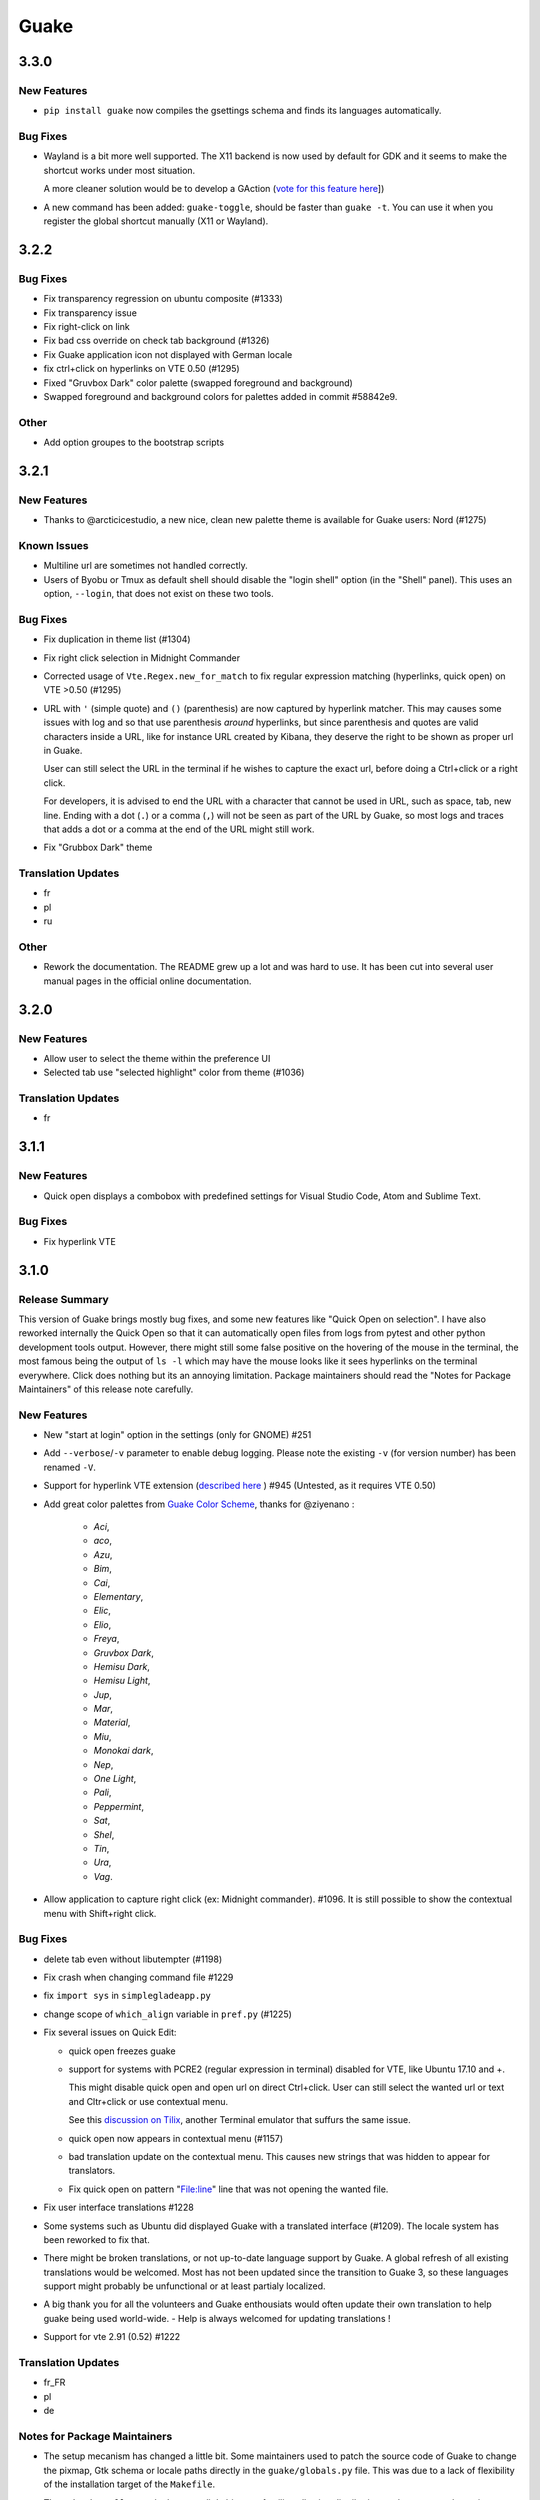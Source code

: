=====
Guake
=====

3.3.0
=====

New Features
------------

- ``pip install guake`` now compiles the gsettings schema and finds its languages automatically.

Bug Fixes
---------

- Wayland is a bit more well supported. The X11 backend is now used by default for
  GDK and it seems to make the shortcut works under most situation.
  
  A more cleaner solution would be to develop a GAction
  (`vote for this feature here <https://feathub.com/Guake/guake/+29>`_])

- A new command has been added: ``guake-toggle``, should be faster than
  ``guake -t``. You can use it when you register the global shortcut manually
  (X11 or Wayland).

3.2.2
=====

Bug Fixes
---------

- Fix transparency regression on ubuntu composite (#1333)

- Fix transparency issue

- Fix right-click on link

- Fix bad css override on check tab background (#1326)

- Fix Guake application icon not displayed with German locale

- fix ctrl+click on hyperlinks on VTE 0.50 (#1295)

- Fixed "Gruvbox Dark" color palette (swapped foreground and background)

- Swapped foreground and background colors for palettes added in commit #58842e9.

Other
-----

- Add option groupes to the bootstrap scripts

3.2.1
=====

New Features
------------

- Thanks to @arcticicestudio, a new nice, clean new palette theme is available for Guake users:
  Nord (#1275)

Known Issues
------------

- Multiline url are sometimes not handled correctly.

- Users of Byobu or Tmux as default shell should disable the "login shell" option
  (in the "Shell" panel). This uses an option, ``--login``, that does not exist on these
  two tools.

Bug Fixes
---------

- Fix duplication in theme list (#1304)

- Fix right click selection in Midnight Commander

- Corrected usage of ``Vte.Regex.new_for_match`` to fix regular expression matching
  (hyperlinks, quick open) on VTE >0.50 (#1295)

- URL with ``'`` (simple quote) and ``()`` (parenthesis) are now captured by hyperlink matcher.
  This may causes some issues with log and so that use parenthesis *around* hyperlinks,
  but since parenthesis and quotes are valid characters inside a URL, like for instance
  URL created by Kibana, they deserve the right to be shown as proper url in Guake.
  
  User can still select the URL in the terminal if he wishes to capture the exact url, before
  doing a Ctrl+click or a right click.
  
  For developers, it is advised to end the URL with a character that cannot be used in URL, such
  as space, tab, new line. Ending with a dot (``.``) or a comma (``,``) will not be seen as part
  of the URL by Guake, so most logs and traces that adds a dot or a comma at the end of the URL
  might still work.

- Fix "Grubbox Dark" theme

Translation Updates
-------------------

- fr

- pl

- ru

Other
-----

- Rework the documentation. The README grew up a lot and was hard to use. It has been cut into
  several user manual pages in the official online documentation.

3.2.0
=====

New Features
------------

- Allow user to select the theme within the preference UI

- Selected tab use "selected highlight" color from theme (#1036)

Translation Updates
-------------------

- fr

3.1.1
=====

New Features
------------

- Quick open displays a combobox with predefined settings for Visual Studio Code, Atom and
  Sublime Text.

Bug Fixes
---------

- Fix  hyperlink VTE

3.1.0
=====

Release Summary
---------------

This version of Guake brings mostly bug fixes, and some new features like "Quick Open on selection". I have also reworked internally the Quick Open so that it can automatically open files from logs from pytest and other python development tools output.
However, there might still some false positive on the hovering of the mouse in the terminal, the most famous being the output of ``ls -l`` which may have the mouse looks like it sees hyperlinks on the terminal everywhere. Click does nothing but its an annoying limitation.
Package maintainers should read the "Notes for Package Maintainers" of this release note carefully.

New Features
------------

- New "start at login" option in the settings (only for GNOME) #251

- Add ``--verbose``/``-v`` parameter to enable debug logging. Please note the existing ``-v``
  (for version number) has been renamed ``-V``.

- Support for hyperlink VTE extension
  (`described here <https://gist.github.com/egmontkob/eb114294efbcd5adb1944c9f3cb5feda>`_ )
  #945 (Untested, as it requires VTE 0.50)

- Add great color palettes from
  `Guake Color Scheme <https://github.com/ziyenano/Guake-Color-Schemes>`_, thanks for @ziyenano :
  
    - `Aci`,
    - `aco`,
    - `Azu`,
    - `Bim`,
    - `Cai`,
    - `Elementary`,
    - `Elic`,
    - `Elio`,
    - `Freya`,
    - `Gruvbox Dark`,
    - `Hemisu Dark`,
    - `Hemisu Light`,
    - `Jup`,
    - `Mar`,
    - `Material`,
    - `Miu`,
    - `Monokai dark`,
    - `Nep`,
    - `One Light`,
    - `Pali`,
    - `Peppermint`,
    - `Sat`,
    - `Shel`,
    - `Tin`,
    - `Ura`,
    - `Vag`.

- Allow application to capture right click (ex: Midnight commander). #1096.
  It is still possible to show the contextual menu with Shift+right click.

Bug Fixes
---------

- delete tab even without libutempter (#1198)

- Fix crash when changing command file #1229

- fix ``import sys`` in ``simplegladeapp.py``

- change scope of ``which_align`` variable in ``pref.py`` (#1225)

- Fix several issues on Quick Edit:
  
  - quick open freezes guake
  - support for systems with PCRE2 (regular expression in terminal) disabled for VTE, like
    Ubuntu 17.10 and +.
  
    This might disable quick open and open url on direct Ctrl+click.
    User can still select the wanted url or text and Cltr+click or use contextual menu.
  
    See this `discussion on Tilix <https://github.com/gnunn1/tilix/issues/916>`_, another
    Terminal emulator that suffurs the same issue.
  
  - quick open now appears in contextual menu (#1157)
  - bad translation update on the contextual menu. This causes new strings that was hidden to
    appear for translators.
  - Fix quick open on pattern "File:line" line that was not opening the wanted file.

- Fix user interface translations #1228

- Some systems such as Ubuntu did displayed Guake with a translated interface (#1209). The locale system has been reworked to fix that.

- There might be broken translations, or not up-to-date language support by Guake. A global refresh of all existing translations would be welcomed. Most has not been updated since the transition to Guake 3, so these languages support might probably be unfunctional or at least partialy localized.

- A big thank you for all the volunteers and Guake enthousiats would often update their own translation to help guake being used world-wide.
  - Help is always welcomed for updating translations !

- Support for vte 2.91 (0.52) #1222

Translation Updates
-------------------

- fr_FR

- pl

- de

Notes for Package Maintainers
-----------------------------

- The setup mecanism has changed a little bit. Some maintainers used to patch the source code
  of Guake to change the pixmap, Gtk schema or locale paths directly in the ``guake/globals.py``
  file. This was due to a lack of flexibility of the installation target of the ``Makefile``.
  
  The ``make install`` target looks now a little bit more familiar, allowing distribution
  packager to set the various paths directly with make flags.
  
  For example:
  
  .. code-block:: bash
  
      sudo make install \
          prefix=/usr \
          DESTDIR=/path/for/packager \
          PYTHON_SITE_PACKAGE_NAME=site-package \
          localedir=/usr/share/locale
  
  The main overrides are:
  
  - ``IMAGE_DIR``: where the pixmap should be installed. Default: ``/usr/local/share/guake/pixmaps``
  - ``localedir``: where locales should be installed. Default: ``/usr/local/share/locale``
  - ``GLADE_DIR``: where the Glade files should be installed. Default: ``/usr/local/share/guake``
  - ``gsettingsschemadir``: where gsettings/dconf schema should be installed.
    Default: ``/usr/local/share/glib-2.0/schemas/``
  
  I invite package maintainers to open tickets on Github about any other difficulties
  encountered when packaging Guake.

3.0.5
=====

Bug Fixes
---------

- Apply cursor blinking to new tabs as well, not only on settings change.

- Fix window losefocus hotkey #1080

- Fix refocus if open #1188

- fix preferences window header color, align the close button more nicely and change borders to margins

- Implements a timestamp for wayland (#1215)

3.0.4
=====

New Features
------------

- Add window displacement options to move guake away from the screen edges

- User can manually enter the name of the GTK theme it wants Guake to use. Note there is no
  Preference settings yet, one needs to manually enter the name using ``dconf-editor``, in the
  key ``/apps/guake/general/gtk-theme-name``. Use a name matching one the folders in
  ``/usr/share/themes``. Please also considere this is a early adopter features and has only
  been tested on Ubuntu systems.
  Dark theme preference can be se with the key ``/apps/guake/general/gtk-prefer-dark-theme``.

- Allow make install-system to be run as non root user and print a message if so.

- Quick open can now open file under selection. Simply select a filename in the current terminal
  and do a Ctrl+click, if the file path can be found, it will be open in your editor. It allows
  to virtually open any file path in your terminal (if they are on your local machine), but
  requires the user to select the file path first, compared to the Quick Open feature that
  finds file names using regular expression.
  
  Also notes that is it able to look in the current folder if the selected file name exists,
  allowing Ctrl+click on relative paths as well.
  
  Line number syntax is also supported: ``filename.txt:5`` will directly on the 5th line if
  your Quick Open is set for.

Bug Fixes
---------

- fixes issue with vertically stacked dual monitors #1162

- Quick Open functionnality is restored #1121

- Unusable Guake with "hide on focus lose" option #1152

- Speed up guake D-Bus communication (command line such as ``guake -t``).

3.0.3
=====

Release Summary
---------------

This minor release mainly focus on fixing big problems that was remaining after the migration to GTK3. I would like to akwonledge the work of some contributors that helped testing and reporting issues on Guake 3.0.0. Thanks a lot to @egmontkob and @aichingm.

The Preference window has been deeply reworked and the hotkey management has been rewriten. This was one the the major regression in Guake 3.0.

New Features
------------

- [dev env] automatically open reno slug after creation for editing

- [dev env]: Add the possibility to terminate guake with ``Ctrl+c`` on terminal
  where Guake has been launched

- Add "Infinite scrolling" option in "Scrolling" panel #274

- Added hotkey for showing and focusing Guake window when it is opened or closed.
  It is convenient when Guake window are overlapped with another windows and user
  needs to just showing it without closing and opening it again. #1133

Known Issues
------------

- Quick Edit feature is not working (#1121)

Deprecations
------------

- Remove visible bell feature #1081

Bug Fixes
---------

- Command options do not work, crash when disabling keybinding #1111

- Do not open Guake window upon startup #1113

- Fix crash on increase/decrease main window height shortcut #1099

- Resolved conflicting default shortcut for ``Ctrl+F2`` (now, rename current tab is set to
  ``Ctrl+Shift+R``) #1101, #1098

- The hotkey management has been rewriten and is now fully functional

- Rework the Preference window and reorganize the settings. Lot of small issues
  has been fixed.
  The Preference window now fits in a 1024x768 screen.

- Fix 'Failed to execute child process "-"' - #1119

- History size spin is fixed and now increment by 1000 steps. Default history value is now set to
  1000, because "1024" has no real meaning for end user. #1082

Translation Updates
-------------------

- de

- fr

- ru

Other
-----

- The dependencies of the Guake executable has been slightly better described in README.
  There is an example for Debian/Ubuntu in the file ``scripts/bootstrap-dev-debian.sh`` which is
  the main environment where Guake is developed and tested.

- Package maintainers are encouraged to submit their ``bootstrap-dev-[distribution].sh``,
  applicable for other distributions, to help users install Guake from source, and other package
  maintainers.

3.0.2
=====

New Features
------------

- Preliminary Dark theme support. To use it, install the 'numix' theme in your system.
  For example, Ubuntu/Debian users would use ``sudo apt install numix-gtk-theme``.

Known Issues
------------

- Cannot enable or disable the GTK or Dark theme by a preference setting.

Deprecations
------------

- Resizer discontinued

Bug Fixes
---------

- Fix ``sudo make uninstall/install`` to work only with ``/usr/local``

- Fix translation ``mo`` file generation

- Fix crash on Wayland

- Fix quick open and open link in terminal

- Fixed Guake initialization on desktop environment that does not support compositing.

3.0.1
=====

Release Summary
---------------

Minor maintenance release.

Bug Fixes
---------

- Code cleaning and GNOME desktop file conformance

3.0.0
=====

Release Summary
---------------

Guake has been ported to GTK-3 thanks to the huge work of @aichingm. This also implies Guake now uses the latest version of the terminal emulator component, VTE 2.91.
Guake is now only working on Python 3 (version 3.5 or 3.6). Official support for Python 2 has been dropped.
This enables new features in upcoming releases, such as "find in terminal", or "split screen".

New Features
------------

- Ported to GTK3:
  
    - cli arguments
    - D-Bus
    - context menu of the terminal, the tab bar and the tray icon
    - scrollbar of the terminal
    - ``ctrl+d`` on terminal
    - fix double click on the tab bar
    - fix double click on tab to rename
    - fix clipboard from context menu
    - notification module
    - keyboard shortcuts
    - preference screen
    - port ``gconfhandler`` to ``gsettingshandler``
    - about dialog
    - pattern matching
    - ``Guake.accel*`` methods

- Guake now use a brand new build system:
  
    - ``pipenv`` to manage dependencies in `Pipfile`
    - enforced code styling and checks using Pylint, Flake8, Yapf, ISort.
    - simpler release management thanks to PBR

- [dev env] `reno <https://docs.openstack.org/reno/latest/>`_ will be used to generate
  release notes for Guake starting version 3.0.0.
  It allows developers to write the right chunk that will appear in the release
  note directly from their Pull Request.

- Update Guake window title when:
  
    - the active tab changes
    - the active tab is renamed
    - the vte title changes

Known Issues
------------

- Translation might be broken in some language, waiting for the translation file to be updated by volunteers

- Resizer does not work anymore

- Package maintainers have to rework their integration script completely

- quick open and open link in terminal is broken

- **Note for package maintainers**: Guake 3 has a minor limitation regarding Glib/GTK Schemas
  files. Guake looks for the gsettings schema inside its data directory. So you will probably
  need install the schema twice, once in ``/usr/local/lib/python3.5/dist-packages/guake/data/``
  and once in ``/usr/share/glib-2.0/schemas`` (see
  `#1064 <https://github.com/Guake/guake/issues/1064>`_).
  This is planned to be fixed in Guake 3.1

Upgrade Notes
-------------

- Minor rework of the preference window.

Deprecations
------------

- Background picture is no more customizable on each terminal

- Visual Bell has been deprecated

Translation Updates
-------------------

- fr-FR



Version 0.8.11
--------------

Maintainance release with bug fixes and translation updates.

- #885 revert to the old fixed-width tabs behavior
- move the startup script setting to the hooks tab
- #977 Add a configuration toggle to disable windows refocus
- #970 Right-click tab options don't work properly
- #995 Russian translation
- #983 French translation
- #986 Update German translation


Version 0.8.10
--------------

Minors Bug fixes and new Ocean and Oceanic Next color schemes.


Version 0.8.9
-------------

Thanks for guakers for the following contibutions:

New features:

- #793, #876: Execute a script on display event
- #864: Add preference dialog checkbox for toggling 'resizer' visibility
- #885: tabs share the full screen width
- #942: Quick open also matches `/home` path
- #933: Add `-l` option to get tab label

Bug Fixes

- #934: Quick open does not work with dash
- #893, #896, #888: another Unity screen size fix
- Translation update: ja (#875), cn (#955), nl (#931), pt (#895),


Version 0.8.8
-------------

Thank to these contribution from Guake users, I am happy to announce a new minor fix release of
Guake.

Features:

* Close a tab with the middle button of the mouse

Bug Fixes:

- Fix error when toggle key was disabled
- Update change news
- Uppercase pallete name
- Fix pylint errors
- Convert README badge to SVG
- Update Japanese translation
- update Russian translation
- updated CS translation
- Update zh_CN translation


Version 0.8.7
-------------

Do not forget to update the software version

Version 0.8.6
-------------

Lot of bug fixes in this release. Thanks for all contributors !

Please note that it is not tested on dual screen set ups.

Bug fixes:

* Terminal geometry fixes (#773 @koter84, #775 RedFlames, b36295 myself)
* Fix "changing max tab length" set all tab to same title
* Fix on terminal kill (#636, @coderstephen)
* Typo/Cosmetics (#761, @thuandt)
* Fix the bottom of tab buttons being cut off in Gnome (#786 @lopsided98)
* Fix fullscreen follow mouse (#774 @koter84)
* Option to shorten VTE tab name (#798 @versusvoid)
* Updated translations:

  - french (b071b4, myself)
  - russian (#787 @vantu5z),
  - corean (#766 @nessunkim),
  - polish (#799 @piotrdrag)



Version 0.8.5
-------------

Minor version today, mostly minor bug fixes and translation update.

I did have time to work on GTK3, maintaining Guake to keep using GTK2 is more and more difficult,
Travis kind of abandonned the compatibility of PyGtk2.

* Add a shortcut to open the last tab (#706, thanks @evgenius)
* Fix icon size on Ubuntu (#734)
* Add tab UUID and selection by UUID (#741, thanks @SoniEx2, @Ozzyboshi)
* Updated Polish (#705), Chinese (#711), German (#732), Brazil Portuguese (#744), Czech (#747)
* Fixed doc (#709, #706)
* Fix some Pep8 issue



Version 0.8.4
-------------

Bug fixes:

 - Very big icon tray (#598, @thardev)
 - Feature keyboard shorcut hide on lose focus (#650, #262, #350, @thardev)
 - Endless transparency and small rework of hide on lose focus (#651, @thardev)
 - fix tray icon does not align in center (#663, @wuxinyumrx)
 - Updated pt_BR translation (#686, @matheus-manoel)
 - improved Bluloco theme readability (#693, @uloco)
 - ensure gsettings process is well kill (#636)
 - fix exception in preference panel



Version 0.8.3
-------------

Quick fix about missing svg file


Version 0.8.2
-------------

Bug fix version. Thanks for external contributions!

Feature:

- new palette 'Bluloco' (my default one now!) (@uloco)

Bug fixes:

- tab bar width (@ozzyboshi)
- open new tab in current directory (#578, @Xtreak)
- fix default interpreter (#619, @Xtreak)
- fix use VTE title (#524, @Xtreak)
- Russian tranlation (@vantu5z), german (@Airfunker), spanish (@thardev) chinese (@Xinyu Ng)
- fix guake cannot restore fullscreen (#628, @thardev)


Version 0.8.1
-------------

  I started working on Guake 1.0.0, and not in a dedicated branch. It is now in its own source
  folder. We clearly need to move to gtk3 soon, since GTK2 is being discontinued, the VTE is no more
  maintained for GTK2-Python, and adds lot of cool features.

  So I am now starting to work on a complete rewrite of Guake, so don't expect 0.8.x to see lot of
  new features, unfortunately. But Guake 1.0.0 will add features such as:

   - line wrap in terminal
   - search in terminal
   - dconf/gsettings to store configuration
   - GTK3 look and feel
   - much cleaner build and translation systems

  But, this means I cannot work too much on 0.8.x. I still do some bug fixes, and thanks to external
  contributors that share the love for Guake, Guake 0.8 still moves on!

  So don't hesitate to have a look in the code to fix any bug you are experiencing and submit a Pull
  Request.

  New features:

  - a-la guake-indicator custom commands (#564) - by @Ozzyboshi!
  - Add option to allow/disallow bold font (#603) - by @helix84!
  - Clean current terminal item in contextual menu (#608) - by @Denis Subbotin

  Bug fixes:

  - Terminal widget disappears at random times (#592)
  - Typo - by @selivan, @Ruined1


Version 0.8.0
-------------

  I have been extremely busy the previous 3 months, so I have almost not worked on Guake. I wanted
  to introduce in the next version some major features heavily asked, like session save and split
  terminal. They will have to wait a bit more.

  As a result, most of the contribution are from external contributors. Thank you very much for all
  these patches!

  This releases introduces two major changes in the project, thus the minor version change.

  First, the new homepage is now online:

    http://guake-project.org/

  As I remind you, Guake has *not* control over the old domain guake.org. So far the content is
  still one of the old content of this domain. So please use http://guake-project.org to reference
  Guake.

  Source code of the Web site can be found here:

    https://github.com/Guake/guake-website

  The second major change in the project is the abandon of our internal hotkey manager
  ``globalhotkey``, which was responsible for binding hotkeys globally to the window manager. This
  piece of code was extremely old and hard to maintain. This was also unnecessarily complexifying
  the build process of Guake. Thanks to the contribution of @jenrik, we are now using a pretty
  common package ``keybinder`` (Ubuntu: ``python-keybinder``).

  Bug fixes:


  - Guake fails to start due to a GlobalHotkey related C call fixed by replacing GlobalHotkeys with
    keybinder. Fixed by @jenrik. (#558, #510)
  - Fix icon issue with appindicator (#591)
  - swap terms correctly when moving tabs (#473, #512, #588)
  - Remove last reference to --show-hide (#587)
  - fixed and completed german translation (#585)
  - Drop duplicated man page (a526046a)
  - use full path to tray icon with libappindicator (#591)


Version 0.7.2 (2015.05.20)
--------------------------

  Bug fixes:

  - Fix Ctrl+D regresion (#550)
  - update Quick Open Preference Window


Version 0.7.1 (2015.05.18):
---------------------------

  Some bug fixes, and cleared issues with new palette colors.

  As side note, our domain 'guake.org' has been squatted by an outsider that seems only interested
  in getting money to release the domain. Since Guake is a small project, based on 100% OpenSource
  spirit, we do not want to loose more time on this subject. The guake website will be deployed soon
  on a new URL:

      http://guake-project.org

  Please do **NOT** use guake.org anymore, until we can retrieve it. We cannot be hold responsible
  for any content on guake.org anymore.

  Bug fixes:

  - Background and font color inversed for some color schemes (#516)
  - Guake width wrong on non-Unity Ubuntu desktop (#517)
  - Add get_gtktab_name dbus interface (#529, #530)
  - Fix issue with selection copy (#514)
  - I18n fixes and updated Polish translation (#519). Thanks a lot @piotrdrag!
  - Remove add and guake icon in tab (#543)
  - prompt_on_close_tab option (#546) Thanks a lot @tobz1000!
  - Fix default shortcuts for move tabs


Version 0.7.0 (2015.05.02):
---------------------------

  I had more time working on Guake recently, so I fixed some long term issues, and exposed some
  internal settings into the preference window.

  Thanks for the external contribution: @varemenos, @seraff and others!

  Here is the complete changelog for this release:

  - Reorganised palette definition, add a demo terminal in preference panel (#504, #273, #220)
  - Plenty of other new color palettes (thanks again @varemenos ! #504)
  - don't propagate COLORTERM environment variable in terminal (#488)
  - Force $TERM environment variable to 'xterm-256color' in terminals (#341)
  - Fix issue with the quit confirmation dialog box (#499)
  - Add shortcut for transparency level (#481)
  - Add label to tell user how to disable a shortcut (#488)
  - Expose cursor_shape and blink cursor method in pref window (#505)
  - Expose Guake startup script to the pref window (#198)
  - Some window management bug fixes (#506, #445)
  - Fix "Not focused on openning if tab was moved" (#441)
  - Add contextual menu item 'Open Link' on right click on a link (5476653)
  - Fix compatibility with Ubuntu 15.04 (#509)
  - Fix Guake Turns Gray sometimes (#473, #512)


Version 0.6.2 (2015.04.20):
---------------------------
  - Packaging issue fixes


Version 0.6.1 (2015.04.19):
---------------------------
  - bug fixes


Version 0.6.0 (2015.04.18):
---------------------------
  This version is poor in new feature, I just don't have time to work on Guake. I got a lot of
  incompatibility reports on new systems, such as Wayland. Port to gtk3 is still a must have, but
  all features of the VTE component does not seem to have been ported.

  Features:

   - Save current terminal buffer to file
   - Hotkeys for moving tab
   - plenty of color palettes (thanks @varemenos !)
   - bug fixes


Version 0.5.2 (2014.11.23):
---------------------------

 - bug fixes
 - Disable the 'focus_if_open' feature (hidden trigger, true per default). Restaure focus does not
   work in all systems.
 - lot of "componentization" of the code, in preparation to the rebase of 'gtk3' branch.


Version 0.5.1 (2014.11.06):
---------------------------

  - minor bug fixes release


Version 0.5.0 (2014.02.22):
---------------------------

  - Tab can be moved
  - Add change tab hotkey (F1-F10 by default) and is display on tab
  - Add "New tab" menu item
  - Quick open file path within the terminal output
  - gconf only settings:

     - startup scripts
     - vertical aligments

  - minor bug fixes
  - New maintainer:

    * Gaetan Semet <gaetan@xeberon.net>

  - Contributors:

    * @koter84
    * @kneirinck


Versions < 0.5.0
----------------

changes since 0.4.4:

  - Custom tab titles are no longer overriden by VTE ones (rgaudin)
  - Absent notifications daemon is no longer fatal
  - Fix for <Ctrl>key hotkeys being recorded as <Primary>key (Ian MacLeod)
  - Font resizing using <Ctrl>+ and <Ctrl>- (Eiichi Sato)
  - D-Bus and commandline interface improvements
  - L10n:

    * Norwegian Bokmål po file renamed to nb_NO.po (Bjørn Lie)
    * Added translations: Croatian, Czech, Dutch, Galician, Indonesian, Ukrainian.
    * Updated translations: Catalan, French, German, Hungarian, Spanish, Swedish.

changes since 0.4.3:

  - New icon for both guake and guake-prefs
  - Improved build scripts for themable icon installation
  - Updated some autotools files
  - Fixing a typo in the guake-prefs.desktop file (Zaitor)
  - wm_class can't be get by gnome-shell css #414
  - Add the missing "System" category required by FDO menu specification (Jekyll Wu)
  - Do not install the system-wide autostart file (Jekyll Wu)
  - Call window.move/resize only when not in fullscreen mode #403 (Empee584)
  - Terminal scrolls to the wrong position when hiding and unhiding in fullscreen mode #258
    (Empee584)
  - Toggle fullscreen malfunction #371 (Empee584 & Sylvestre)
  - Guake overlaped the second screen in a dual-monitor setup with a sidepanel (Sylvestre)
  - Tree items in Keyboard shortcuts tab of preferences window not localized #280 (Robertd)
  - Add option to start in fullscreen mode #408 (Dom Sekotill)
  - Refactoring of the fullscreen logic and addition of the --fullscreen flag (Marcel Partap)

changes since 0.4.2:

  - Better tab titling, based on VTE title sequences (Aleksandar Krsteski & Max Ulidtko)
  - Some drag & drop support (Max Ulidtko)
  - Fix for the many times reported "gconf proxy port as int" issue (Pingou)
  - Better file layout which doesn't modify PYTHONPATH (Max Ulidtko)

Updated translation and new translation:

  - Russian (Vadim Kotov)
  - Spanish (Ricardo A. Hermosilla Carrillo)
  - Japanese (kazutaka)
  - Catalan (el_libre como el chaval)

changes since 0.4.1:

Updated translations and new translations (unsorted):

  - Norwegian (wty)
  - Turkish (Berk Demirkır)
  - Swedish (Daniel Nylander)
  - Persian (Kasra Keshavarz)
  - French (Bouska and Pingou)
  - Russian (Pavel Alexeev and vkotovv)
  - Polish (Piotr Drąg)
  - Spanish, Castilian (dmartinezc)
  - Italian (Marco Leogrande a.k.a. dark)
  - Chinese simplified (甘露, Gan Lu)
  - Portuguese/Brazilian (Djavan Fagundes)
  - Japanese (kazutaka)
  - Punjabi (A S Alam)

Bugs/Features:

  - Calling the hide() method when closing main window: #229 (Lincoln)
  - Fixing dbus path and name for the RemoteControl object: #202 (Lincoln)
  - Setting http{s,}_proxy vars before calling fork_command: #172 (Lincoln)
  - Adding the `fr' lang to ALL_LINGUAS: #189 (Lincoln)
  - Option to configure the color palette: #51 (Eduardo Grajeda)
  - Do not hide when showing rename dialog (Aleksandar Krsteski)
  - Fixing the tab renaming feature: #205 (Lincoln)

changes since 0.4.0:

Updated translation and new translation:

  - Italian
  - French
  - Portuguese/Brazilian
  - Novergian
  - German
  - Polish
  - Greek
  - Hungarian

Bugs/Features:

  - Change start message #168
  - Add an option to the preference windows to create new tab in cwd #146
  - Preferences windows are resizable #149
  - Guake's windows not shown when ran for the first time #174
  - Implement dbus interface to script with guake #150, #138, #105, #126, #128, #109
  - Command line arguments implemented -n create a new tab -e execute a command on a defined tab -r
    rename a tab -t toggle visibility
  - Improve regex to use character classes (improve the support of certain locales) #156
  - Ask user if he really wants to quit when there is a child process #158
  - Double click on a tab allows you to rename the tab #165
  - Add more information on the INSTALL file
  - Tray icon position fixed #161

Infrastructure:

  - Move from guake-terminal.org to guake.org
  - Set up a mailing-list at: http://lists.guake.org/cgi-bin/mailman/listinfo/guake

changes since 0.2

    * Making prefs dialog window better, including a better title, fixing some paddings and spaces.
    * Added backspace and delete compatibility options (thanks to gnome-terminal guys =)
    * Cleanup of data files (images and glade files), mostly images.
    * Complete rewrite of tab system in the main window.
    * Fixing all issues (I think =) in close tab feature.
    * Adding tab rename feature.
    * Making easier to grab keybinging shortcuts from the prefs screen by using eggcellrendererkeys
      lib.
    * Now we look for more python interpreters when filling interpreters combo.
    * Fixing a lot of bugs.
